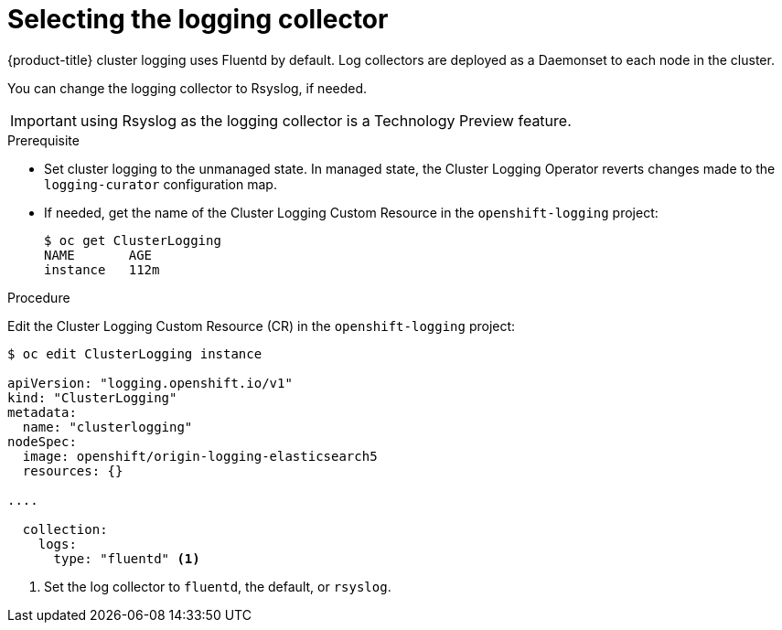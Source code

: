 // Module included in the following assemblies:
//
// * logging/efk-logging-fluentd.adoc

[id="efk-logging-fluentd-collector-{context}"]
= Selecting the logging collector

{product-title} cluster logging uses Fluentd by default. 
Log collectors are deployed as a Daemonset to each node in the cluster. 

You can change the logging collector to Rsyslog, if needed.

[IMPORTANT]
====
using Rsyslog as the logging collector is a Technology Preview feature.
ifdef::openshift-enterprise[]
Technology Preview features are not supported with Red Hat production service
level agreements (SLAs), might not be functionally complete, and Red Hat does
not recommend to use them for production. These features provide early access to
upcoming product features, enabling customers to test functionality and provide
feedback during the development process.

For more information on Red Hat Technology Preview features support scope, see
https://access.redhat.com/support/offerings/techpreview/.
endif::[]
====

.Prerequisite

* Set cluster logging to the unmanaged state. In managed state, the Cluster Logging Operator reverts changes made to the `logging-curator` configuration map.

* If needed, get the name of the Cluster Logging Custom Resource in the `openshift-logging` project:
+
----
$ oc get ClusterLogging
NAME       AGE
instance   112m
----

.Procedure

Edit the Cluster Logging Custom Resource (CR) in the `openshift-logging` project: 

[source,yaml]
----
$ oc edit ClusterLogging instance

apiVersion: "logging.openshift.io/v1"
kind: "ClusterLogging"
metadata:
  name: "clusterlogging"
nodeSpec:
  image: openshift/origin-logging-elasticsearch5
  resources: {}

....

  collection: 
    logs:
      type: "fluentd" <1>
----

<1> Set the log collector to `fluentd`, the default, or `rsyslog`.

